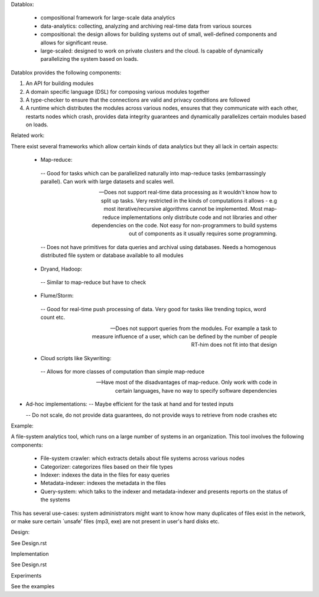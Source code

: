 Datablox:

 - compositional framework for large-scale data analytics
 - data-analytics: collecting, analyzing and archiving real-time data from various sources
 - compositional: the design allows for building systems out of small, well-defined components and allows for significant reuse.
 - large-scaled: designed to work on private clusters and the cloud. Is capable of dynamically parallelizing the system based on loads.

Datablox provides the following components:

1. An API for building modules
2. A domain specific language (DSL) for composing various modules together
3. A type-checker to ensure that the connections are valid and privacy conditions are followed
4. A runtime which distributes the modules across various nodes, ensures that they communicate with each other, restarts nodes which crash, provides data integrity guarantees and dynamically parallelizes certain modules based on loads.

Related work:

There exist several frameworks which allow certain kinds of data analytics but they all lack in certain aspects:

 - Map-reduce: 
  -- Good for tasks which can be parallelized naturally into map-reduce tasks (embarrassingly parallel). Can work with large datasets and scales well. 

  -- Does not support real-time data processing as it wouldn't know how to split up tasks. Very restricted in the kinds of computations it allows - e.g most iterative/recursive algorithms cannot be implemented. Most map-reduce implementations only distribute code and not libraries and other dependencies on the code. Not easy for non-programmers to build systems out of components as it usually requires some programming.

  -- Does not have primitives for data queries and archival using databases. Needs a homogenous distributed file system or database available to all modules

 - Dryand, Hadoop: 
  -- Similar to map-reduce but have to check
  
 - Flume/Storm:
  -- Good for real-time push processing of data. Very good for tasks like trending topics, word count etc.

  -- Does not support queries from the modules. For example a task to measure influence of a user, which can be defined by the number of people RT-him does not fit into that design

 - Cloud scripts like Skywriting:   -- Allows for more classes of computation than simple map-reduce

  -- Have most of the disadvantages of map-reduce. Only work with code in certain languages, have no way to specify software dependencies

- Ad-hoc implementations:
  -- Maybe efficient for the task at hand and for tested inputs

  -- Do not scale, do not provide data guarantees, do not provide ways to retrieve from node crashes etc

Example:

A file-system analytics tool, which runs on a large number of systems in an organization. This tool involves the following components: 

 - File-system crawler: which extracts details about file systems across various nodes

 - Categorizer: categorizes files based on their file types

 - Indexer: indexes the data in the files for easy queries

 - Metadata-indexer: indexes the metadata in the files

 - Query-system: which talks to the indexer and metadata-indexer and presents reports on the status of the systems

This has several use-cases: system administrators might want to know how many duplicates of files exist in the network, or make sure certain `unsafe' files (mp3, exe) are not present in user's hard disks etc.

Design:

See Design.rst

Implementation

See Design.rst

Experiments

See the examples